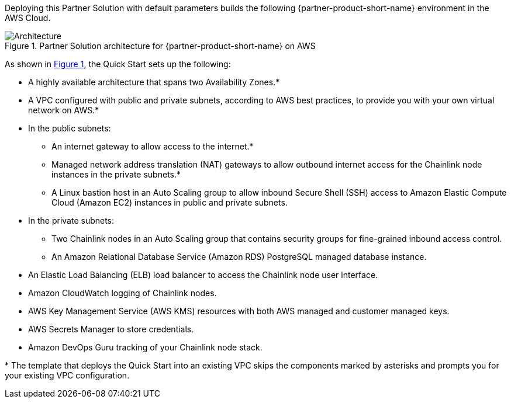 :xrefstyle: short

Deploying this Partner Solution with default parameters builds the following {partner-product-short-name} environment in the
AWS Cloud.

[#architecture1]
.Partner Solution architecture for {partner-product-short-name} on AWS
image::../docs/deployment_guide/images/chainlink-node-architecture-diagram.png[Architecture]

As shown in <<architecture1>>, the Quick Start sets up the following:

* A highly available architecture that spans two Availability Zones.*
* A VPC configured with public and private subnets, according to AWS
best practices, to provide you with your own virtual network on AWS.*
* In the public subnets:
** An internet gateway to allow access to the internet.*
** Managed network address translation (NAT) gateways to allow outbound
internet access for the Chainlink node instances in the private subnets.*
** A Linux bastion host in an Auto Scaling group to allow inbound Secure
Shell (SSH) access to Amazon Elastic Compute Cloud (Amazon EC2) instances in public and private subnets.
* In the private subnets:
** Two Chainlink nodes in an Auto Scaling group that contains security groups for fine-grained inbound access control.
** An Amazon Relational Database Service (Amazon RDS) PostgreSQL managed database instance.
* An Elastic Load Balancing (ELB) load balancer to access the Chainlink node user interface.
* Amazon CloudWatch logging of Chainlink nodes.
* AWS Key Management Service (AWS KMS) resources with both AWS managed and customer managed keys.
* AWS Secrets Manager to store credentials.
* Amazon DevOps Guru tracking of your Chainlink node stack.

[.small]#* The template that deploys the Quick Start into an existing VPC skips the components marked by asterisks and prompts you for your existing VPC configuration.#
